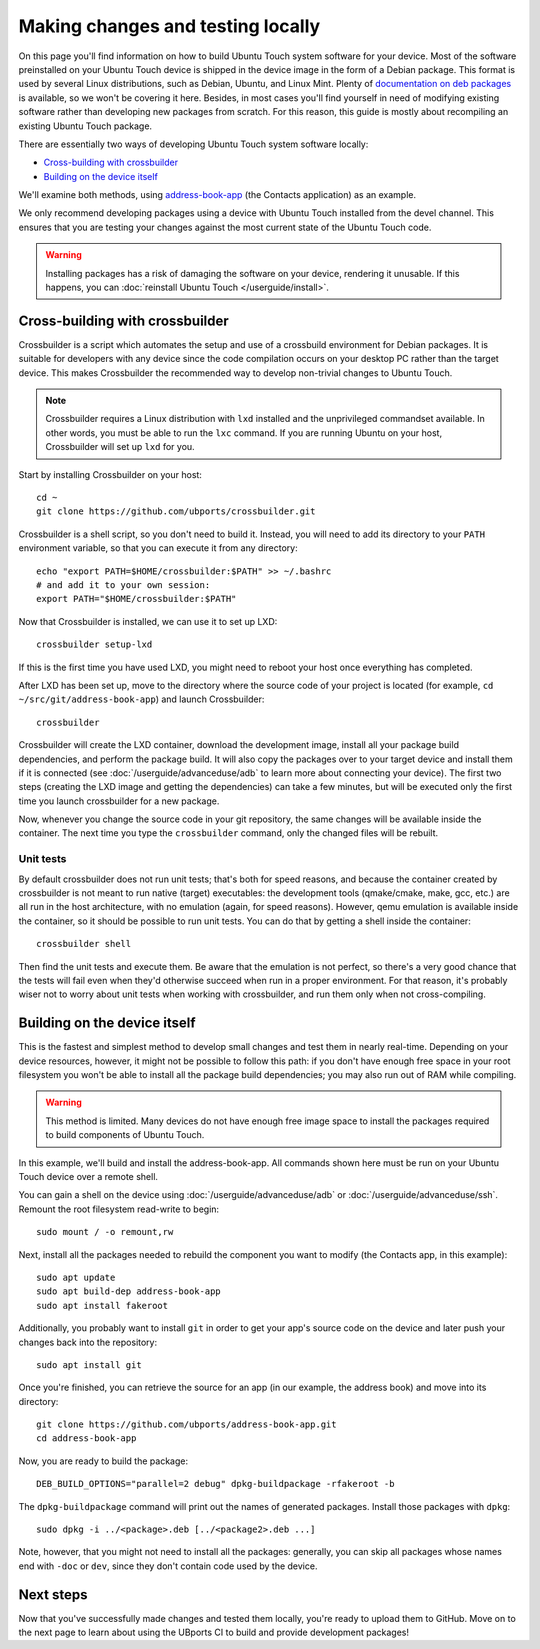 Making changes and testing locally
==================================

On this page you'll find information on how to build Ubuntu Touch system software for your device. Most of the software preinstalled on your Ubuntu Touch device is shipped in the device image in the form of a Debian package. This format is used by several Linux distributions, such as Debian, Ubuntu, and Linux Mint. Plenty of `documentation on deb packages <https://www.debian.org/doc/manuals/maint-guide/index.en.html>`__ is available, so we won't be covering it here. Besides, in most cases you'll find yourself in need of modifying existing software rather than developing new packages from scratch. For this reason, this guide is mostly about recompiling an existing Ubuntu Touch package.

There are essentially two ways of developing Ubuntu Touch system software locally:

* `Cross-building with crossbuilder`_
* `Building on the device itself`_

We'll examine both methods, using `address-book-app <https://github.com/ubports/address-book-app>`__ (the Contacts application) as an example.

We only recommend developing packages using a device with Ubuntu Touch installed from the devel channel. This ensures that you are testing your changes against the most current state of the Ubuntu Touch code.

.. warning::

    Installing packages has a risk of damaging the software on your device, rendering it unusable. If this happens, you can :doc:`reinstall Ubuntu Touch </userguide/install>`.

Cross-building with crossbuilder
--------------------------------

Crossbuilder is a script which automates the setup and use of a crossbuild environment for Debian packages. It is suitable for developers with any device since the code compilation occurs on your desktop PC rather than the target device. This makes Crossbuilder the recommended way to develop non-trivial changes to Ubuntu Touch.

.. note::

    Crossbuilder requires a Linux distribution with ``lxd`` installed and the unprivileged commandset available. In other words, you must be able to run the ``lxc`` command. If you are running Ubuntu on your host, Crossbuilder will set up ``lxd`` for you.

Start by installing Crossbuilder on your host::

    cd ~
    git clone https://github.com/ubports/crossbuilder.git

Crossbuilder is a shell script, so you don't need to build it. Instead, you will need to add its directory to your ``PATH`` environment variable, so that you can execute it from any directory::

    echo "export PATH=$HOME/crossbuilder:$PATH" >> ~/.bashrc
    # and add it to your own session:
    export PATH="$HOME/crossbuilder:$PATH"

Now that Crossbuilder is installed, we can use it to set up LXD::

    crossbuilder setup-lxd

If this is the first time you have used LXD, you might need to reboot your host once everything has completed.

After LXD has been set up, move to the directory where the source code of your project is located (for example, ``cd ~/src/git/address-book-app``) and launch Crossbuilder::

    crossbuilder

Crossbuilder will create the LXD container, download the development image, install all your package build dependencies, and perform the package build. It will also copy the packages over to your target device and install them if it is connected (see :doc:`/userguide/advanceduse/adb` to learn more about connecting your device). The first two steps (creating the LXD image and getting the dependencies) can take a few minutes, but will be executed only the first time you launch crossbuilder for a new package.

Now, whenever you change the source code in your git repository, the same changes will be available inside the container. The next time you type the ``crossbuilder`` command, only the changed files will be rebuilt.

Unit tests
^^^^^^^^^^

By default crossbuilder does not run unit tests; that's both for speed reasons, and because the container created by crossbuilder is not meant to run native (target) executables: the development tools (qmake/cmake, make, gcc, etc.) are all run in the host architecture, with no emulation (again, for speed reasons). However, qemu emulation is available inside the container, so it should be possible to run unit tests. You can do that by getting a shell inside the container::

    crossbuilder shell

Then find the unit tests and execute them. Be aware that the emulation is not perfect, so there's a very good chance that the tests will fail even when they'd otherwise succeed when run in a proper environment. For that reason, it's probably wiser not to worry about unit tests when working with crossbuilder, and run them only when not cross-compiling.

Building on the device itself
-----------------------------

This is the fastest and simplest method to develop small changes and test them in nearly real-time. Depending on your device resources, however, it might not be possible to follow this path: if you don't have enough free space in your root filesystem you won't be able to install all the package build dependencies; you may also run out of RAM while compiling.

.. warning::

    This method is limited. Many devices do not have enough free image space to install the packages required to build components of Ubuntu Touch.

In this example, we'll build and install the address-book-app. All commands shown here must be run on your Ubuntu Touch device over a remote shell.

You can gain a shell on the device using :doc:`/userguide/advanceduse/adb` or :doc:`/userguide/advanceduse/ssh`. Remount the root filesystem read-write to begin::

    sudo mount / -o remount,rw

Next, install all the packages needed to rebuild the component you want to modify (the Contacts app, in this example)::

    sudo apt update
    sudo apt build-dep address-book-app
    sudo apt install fakeroot

Additionally, you probably want to install ``git`` in order to get your app's source code on the device and later push your changes back into the repository::

    sudo apt install git

Once you're finished, you can retrieve the source for an app (in our example, the address book) and move into its directory::

    git clone https://github.com/ubports/address-book-app.git
    cd address-book-app

Now, you are ready to build the package::

    DEB_BUILD_OPTIONS="parallel=2 debug" dpkg-buildpackage -rfakeroot -b

The ``dpkg-buildpackage`` command will print out the names of generated packages. Install those packages with ``dpkg``::

    sudo dpkg -i ../<package>.deb [../<package2>.deb ...]

Note, however, that you might not need to install all the packages: generally, you can skip all packages whose names end with ``-doc`` or ``dev``, since they don't contain code used by the device.

Next steps
----------

Now that you've successfully made changes and tested them locally, you're ready to upload them to GitHub. Move on to the next page to learn about using the UBports CI to build and provide development packages!
